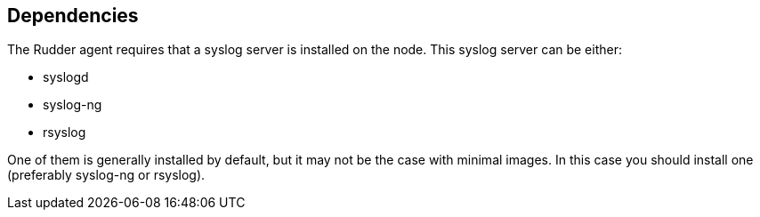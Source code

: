 == Dependencies

The Rudder agent requires that a syslog server is installed on the node. This syslog
server can be either:

* syslogd
* syslog-ng
* rsyslog

One of them is generally installed by default, but it may not be the case with minimal images.
In this case you should install one (preferably syslog-ng or rsyslog).
